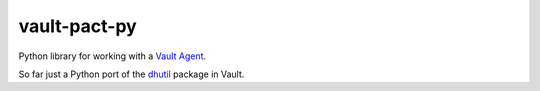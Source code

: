 vault-pact-py
=============

.. image:: https://flat.badgen.net/pypi/v/vault-pact
    :target: https://pypi.org/project/vault-pact

.. image:: https://flat.badgen.net/travis/JayH5/vault-pact-py/master
    :target: https://travis-ci.com/JayH5/vault-pact-py

.. image:: https://flat.badgen.net/codecov/c/github/JayH5/vault-pact-py/master
    :target: https://codecov.io/gh/JayH5/vault-pact-py

Python library for working with a `Vault Agent`_.

So far just a Python port of the `dhutil`_ package in Vault.

.. _`Vault Agent`: https://www.vaultproject.io/docs/agent/index.html
.. _`dhutil`: https://github.com/hashicorp/vault/blob/v0.10.4/helper/dhutil/dhutil.go
